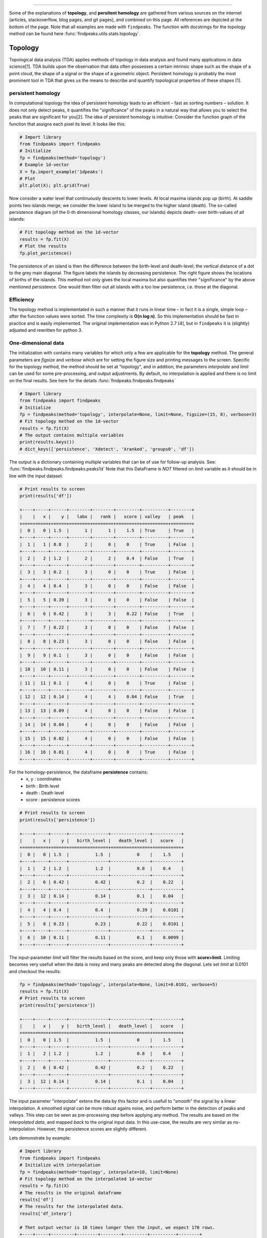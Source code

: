 .. _code_directive:

-------------------------------------

Some of the explanations of **topology**, and **persitent homology** are gathered from various sources on the internet (articles, stackoverflow, blog pages, and git pages), and combined on this page.
All references are depicted at the bottom of the page. Note that all examples are made with ``findpeaks``.
The function with docstrings for the topology method can be found here :func:`findpeaks.utils.stats.topology`.


Topology
''''''''''
Topological data analysis (TDA) applies methods of topology in data analysis and found many applications in data science[1].
TDA builds upon the observation that data often possesses a certain intrinsic shape such as the shape of a point cloud, the shape of a signal or the shape of a geometric object.
Persistent homology is probably the most prominent tool in TDA that gives us the means to describe and quantify topological properties of these shapes [1].


persistent homology
----------------------
In computational topology the idea of persistent homology leads to an efficient – fast as sorting numbers – solution.
It does not only detect peaks, it quantifies the "significance" of the peaks in a natural way that allows you to select the peaks that are significant for you[2].
The idea of persistent homology is intuitive: Consider the function graph of the function that assigns each pixel its level. It looks like this:

.. code:: python

    # Import library
    from findpeaks import findpeaks
    # Initialize
    fp = findpeaks(method='topology')
    # Example 1d-vector
    X = fp.import_example('1dpeaks')
    # Plot
    plt.plot(X); plt.grid(True)


.. _Figure_1:

.. figure:: ../figs/1dpeaks_example_dataset.png

Now consider a water level that continuously descents to lower levels.
At local maxima islands pop up (birth). At saddle points two islands merge; we consider the lower island to be merged to the higher island (death).
The so-called persistence diagram (of the 0-th dimensional homology classes, our islands) depicts death- over birth-values of all islands:


.. code:: python

    # Fit topology method on the 1d-vector
    results = fp.fit(X)
    # Plot the results
    fp.plot_peristence()

.. _Figure_2:

.. figure:: ../figs/1dpeaks_example_dataset_pers.png


The persistence of an island is then the difference between the birth-level and death-level; the vertical distance of a dot to the grey main diagonal. The figure labels the islands by decreasing persistence.
The right figure shows the locations of births of the islands. This method not only gives the local maxima but also quantifies their "significance" by the above mentioned persistence.
One would then filter out all islands with a too low persistence, i.e. those at the diagonal.


.. _Figure_2:

.. figure:: ../figs/1dpeaks_example_dataset_pers_1.png



Efficiency
-----------
The topology method is implementated in such a manner that it runs in linear time – in fact it is a single, simple loop – after the function values were sorted. The time complexity is **O(n log n)**.
So this implementation should be fast in practice and is easily implemented. The original implementation was in Python 2.7 [4], but in ``findpeaks`` it is (slightly) adjusted and rewritten for python 3.



One-dimensional data
----------------------------------------------------

The initialization with contains many variables for which only a few are applicable for the **topology** method.
The general parameters are *figsize* and *verbose* which are for setting the figure size and printing messages to the screen.
Specific for the topology method, the method should be set at "topology", and in addition, the parameters *interpolate* and *limit* can be used for some pre-processing, and output adjustments.
By default, no interpolation is applied and there is no limit on the final results. See here for the details :func:`findpeaks.findpeaks.findpeaks`

.. code:: python

    # Import library
    from findpeaks import findpeaks
    # Initialize
    fp = findpeaks(method='topology', interpolate=None, limit=None, figsize=(15, 8), verbose=3)
    # Fit topology method on the 1d-vector
    results = fp.fit(X)
    # The output contains multiple variables
    print(results.keys())
    # dict_keys(['persistence', 'Xdetect', 'Xranked', 'groups0', 'df'])

The output is a dictionary containing multiple variables that can be of use for follow-up analysis. See: :func:`findpeaks.findpeaks.findpeaks.peaks1d`
Note that this DataFrame is *NOT* filtered on *limit* variable as it should be in line with the input dataset.

.. code:: python

    # Print results to screen
    print(results['df'])

    +----+-----+------+--------+--------+---------+----------+--------+
    |    |   x |    y |   labx |   rank |   score | valley   | peak   |
    +====+=====+======+========+========+=========+==========+========+
    |  0 |   0 | 1.5  |      1 |      1 |    1.5  | True     | True   |
    +----+-----+------+--------+--------+---------+----------+--------+
    |  1 |   1 | 0.8  |      2 |      0 |    0    | True     | False  |
    +----+-----+------+--------+--------+---------+----------+--------+
    |  2 |   2 | 1.2  |      2 |      2 |    0.4  | False    | True   |
    +----+-----+------+--------+--------+---------+----------+--------+
    |  3 |   3 | 0.2  |      3 |      0 |    0    | True     | False  |
    +----+-----+------+--------+--------+---------+----------+--------+
    |  4 |   4 | 0.4  |      3 |      0 |    0    | False    | False  |
    +----+-----+------+--------+--------+---------+----------+--------+
    |  5 |   5 | 0.39 |      3 |      0 |    0    | False    | False  |
    +----+-----+------+--------+--------+---------+----------+--------+
    |  6 |   6 | 0.42 |      3 |      3 |    0.22 | False    | True   |
    +----+-----+------+--------+--------+---------+----------+--------+
    |  7 |   7 | 0.22 |      3 |      0 |    0    | False    | False  |
    +----+-----+------+--------+--------+---------+----------+--------+
    |  8 |   8 | 0.23 |      3 |      0 |    0    | False    | False  |
    +----+-----+------+--------+--------+---------+----------+--------+
    |  9 |   9 | 0.1  |      3 |      0 |    0    | False    | False  |
    +----+-----+------+--------+--------+---------+----------+--------+
    | 10 |  10 | 0.11 |      3 |      0 |    0    | False    | False  |
    +----+-----+------+--------+--------+---------+----------+--------+
    | 11 |  11 | 0.1  |      4 |      0 |    0    | True     | False  |
    +----+-----+------+--------+--------+---------+----------+--------+
    | 12 |  12 | 0.14 |      4 |      4 |    0.04 | False    | True   |
    +----+-----+------+--------+--------+---------+----------+--------+
    | 13 |  13 | 0.09 |      4 |      0 |    0    | False    | False  |
    +----+-----+------+--------+--------+---------+----------+--------+
    | 14 |  14 | 0.04 |      4 |      0 |    0    | False    | False  |
    +----+-----+------+--------+--------+---------+----------+--------+
    | 15 |  15 | 0.02 |      4 |      0 |    0    | False    | False  |
    +----+-----+------+--------+--------+---------+----------+--------+
    | 16 |  16 | 0.01 |      4 |      0 |    0    | True     | False  |
    +----+-----+------+--------+--------+---------+----------+--------+

For the homology-persistence, the dataframe **persistence** contains: 
    * x, y    : coordinates
    * birth   : Birth level
    * death   : Death level 
    * score   : persistence scores

.. code:: python

    # Print results to screen
    print(results['persistence'])

    +----+-----+------+---------------+---------------+-----------+
    |    |   x |    y |   birth_level |   death_level |   score   |
    +====+=====+======+===============+===============+===========+
    |  0 |   0 | 1.5  |          1.5  |          0    |    1.5    |
    +----+-----+------+---------------+---------------+-----------+
    |  1 |   2 | 1.2  |          1.2  |          0.8  |    0.4    |
    +----+-----+------+---------------+---------------+-----------+
    |  2 |   6 | 0.42 |          0.42 |          0.2  |    0.22   |
    +----+-----+------+---------------+---------------+-----------+
    |  3 |  12 | 0.14 |          0.14 |          0.1  |    0.04   |
    +----+-----+------+---------------+---------------+-----------+
    |  4 |   4 | 0.4  |          0.4  |          0.39 |    0.0101 |
    +----+-----+------+---------------+---------------+-----------+
    |  5 |   8 | 0.23 |          0.23 |          0.22 |    0.0101 |
    +----+-----+------+---------------+---------------+-----------+
    |  6 |  10 | 0.11 |          0.11 |          0.1  |    0.0099 |
    +----+-----+------+---------------+---------------+-----------+


The input-parameter *limit* will filter the results based on the score, and keep only those with **score>limit**.
Limiting becomes very usefull when the data is noisy and many peaks are detected along the diagonal.
Lets set *limit* at 0.0101 and checkout the results:

.. code:: python

    fp = findpeaks(method='topology', interpolate=None, limit=0.0101, verbose=5)
    results = fp.fit(X)
    # Print results to screen
    print(results['persistence'])

    +----+-----+------+---------------+---------------+-----------+
    |    |   x |    y |   birth_level |   death_level |   score   |
    +====+=====+======+===============+===============+===========+
    |  0 |   0 | 1.5  |          1.5  |          0    |    1.5    |
    +----+-----+------+---------------+---------------+-----------+
    |  1 |   2 | 1.2  |          1.2  |          0.8  |    0.4    |
    +----+-----+------+---------------+---------------+-----------+
    |  2 |   6 | 0.42 |          0.42 |          0.2  |    0.22   |
    +----+-----+------+---------------+---------------+-----------+
    |  3 |  12 | 0.14 |          0.14 |          0.1  |    0.04   |
    +----+-----+------+---------------+---------------+-----------+

The input parameter "interpolate" extens the data by this factor and is usefull to "smooth" the signal by a linear interpolation.
A smoothed signal can be more robust agains noise, and perform better in the detection of peaks and valleys. This step can be seen as pre-processing step before applying any method.
The results are based on the *interpolated data*, and mapped *back* to the original input data.
In this use-case, the results are very similar as no-interpolation. However, the persistence scores are slightly different.

Lets demonstrate by example:

.. code:: python

    # Import library
    from findpeaks import findpeaks
    # Initialize with interpolation
    fp = findpeaks(method='topology', interpolate=10, limit=None)
    # Fit topology method on the interpolated 1d-vector
    results = fp.fit(X)
    # The results in the original dataframe
    results['df']
    # The results for the interpolated data.
    results['df_interp']

    # Thet output vector is 10 times longer then the input, we expect 170 rows.
    +----+-----+---------+--------+--------+---------+----------+--------+
    |    |   x |       y |   labx |   rank |   score | valley   | peak   |
    +====+=====+=========+========+========+=========+==========+========+
    |  0 |   0 | 1.5     |      1 |      1 |     1.5 | True     | True   |
    +----+-----+---------+--------+--------+---------+----------+--------+
    |  1 |   1 | 1.36189 |      1 |      0 |     0   | False    | False  |
    +----+-----+---------+--------+--------+---------+----------+--------+
    |  ..|  .. | ...     |    ..  |     .. |    ..   | ...      | ...    |
    +----+-----+---------+--------+--------+---------+----------+--------+
    | 168|   3 | 0.0107  |      7 |      0 |     0   | False    | False  |
    +----+-----+---------+--------+--------+---------+----------+--------+
    | 169|   4 | 0.0100  |      7 |      0 |     0   | True    | False   |
    +----+-----+---------+--------+--------+---------+----------+--------+
    


.. |fig3| image:: ../figs/1dpeaks_interpolate.png

.. |fig4| image:: ../figs/1dpeaks_interpolation_pers.png


.. table:: Interpolated data with topology method. Results are mapped to the original input data.
   :align: center

   +---------+---------+
   | |fig3|  | |fig4|  |
   +---------+---------+
   

Two-dimensional data
----------------------------------------------------

The 2d-detection peaks persistent homology for 2D images runs through the same function as the 1d-vector.
The implementation uses a union-find data structure instead of the more efficient implemention used for one-dimensional data.
However, there is a differences in the pre-processing steps.

The initialization with contains many variables for which only *limit* is applicable for the **topology** method for *2d-peak* detection.
However, there are few parameters that can be used to control the pre-processing steps, such as:
    * togray
    * imsize
    * scale
    * denoise
    * window
    * cu

The docstring provide the information regarding the input/output parameters: :func:`findpeaks.findpeaks.findpeaks.peaks2d`.


.. code:: python

    # Import library
    from findpeaks import findpeaks
    # Initialize
    fp = findpeaks(method='topology')
    # Example 2d image
    X = fp.import_example('2dpeaks')
    # Fit topology method on the 1d-vector
    results = fp.fit(X)
    # The output contains multiple variables
    print(results.keys())
    # dict_keys(['Xraw', 'Xproc', 'Xdetect', 'Xranked', 'persistence', 'peak', 'valley', 'groups0'])

The output is a dictionary containing multiple variables that can be of use for follow-up analysis. Note thet output is slighty different to that of the 1d-vector.
Details about the input/output parameters can be found here: :func:`findpeaks.findpeaks.findpeaks.peaks2d`
The output variables **Xdetect** and **Xranked** has the same shape as the input data. The elements with value > 0 depict a region of interest.

Plot the image with the detected peaks:

.. code:: python

    # Import library
    fp.plot()

.. _Figure_5:

.. figure:: ../figs/2dpeaks.png


Plot the image with the persistence. Note that the left-bottom figure is the same as the top-right figure.

.. code:: python

    # Import library
    fp.plot_peristence()
    
.. _Figure_6:

.. figure:: ../figs/2dpeaks_peristence.png


References
-----------
* [1] Persistent Homology in Data Science, Proc. 3rd Int. Data Sci. Conf. (iDSC '20)
* [2] https://stackoverflow.com/questions/22583391/peak-signal-detection-in-realtime-timeseries-data/46680769#46680769
* [3] https://www.sthu.org/code/codesnippets/imagepers.html
* [4] https://git.sthu.org/?p=persistence.git
* [5] H. Edelsbrunner and J. Harer, Computational Topology. An Introduction, 2010, ISBN 0-8218-4925-5.

